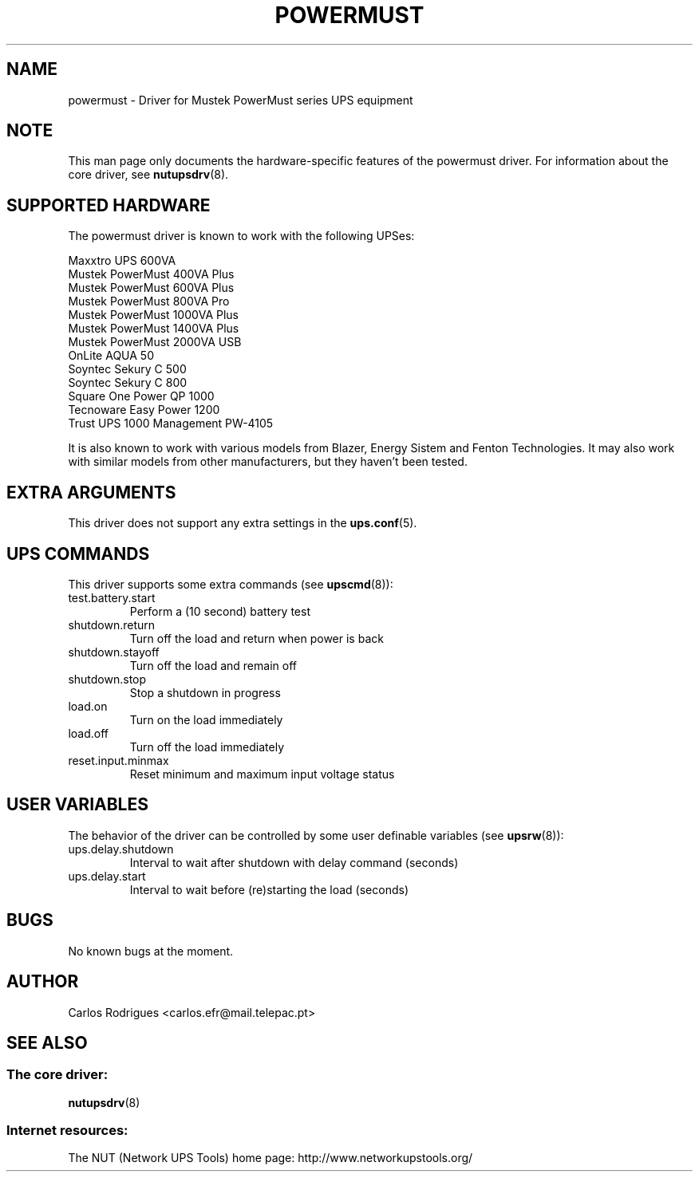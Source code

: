 .TH POWERMUST 8 "Thu January 19 2006" "" "Network UPS Tools (NUT)"
.SH NAME  
powermust \(hy Driver for Mustek PowerMust series UPS equipment
.SH NOTE
This man page only documents the hardware\(hyspecific features of the
powermust driver. For information about the core driver, see  
\fBnutupsdrv\fR(8).

.SH SUPPORTED HARDWARE
The powermust driver is known to work with the following UPSes:

    Maxxtro UPS 600VA
    Mustek PowerMust 400VA Plus
    Mustek PowerMust 600VA Plus
    Mustek PowerMust 800VA Pro
    Mustek PowerMust 1000VA Plus
    Mustek PowerMust 1400VA Plus
    Mustek PowerMust 2000VA USB
    OnLite AQUA 50
    Soyntec Sekury C 500
    Soyntec Sekury C 800
    Square One Power QP 1000
    Tecnoware Easy Power 1200
    Trust UPS 1000 Management PW-4105

It is also known to work with various models from Blazer, Energy Sistem
and Fenton Technologies. It may also work with similar models from
other manufacturers, but they haven't been tested.

.SH EXTRA ARGUMENTS

This driver does not support any extra settings in the    
\fBups.conf\fR(5).

.SH UPS COMMANDS

This driver supports some extra commands (see \fBupscmd\fR(8)):

.IP test.battery.start
Perform a (10 second) battery test

.IP shutdown.return
Turn off the load and return when power is back

.IP shutdown.stayoff
Turn off the load and remain off

.IP shutdown.stop
Stop a shutdown in progress

.IP load.on
Turn on the load immediately

.IP load.off
Turn off the load immediately

.IP reset.input.minmax
Reset minimum and maximum input voltage status

.SH USER VARIABLES

The behavior of the driver can be controlled by some user definable
variables (see \fBupsrw\fR(8)):

.IP ups.delay.shutdown
Interval to wait after shutdown with delay command (seconds)

.IP ups.delay.start
Interval to wait before (re)starting the load (seconds)

.SH BUGS

No known bugs at the moment.

.SH AUTHOR
Carlos Rodrigues <carlos.efr@mail.telepac.pt>

.SH SEE ALSO

.SS The core driver:
\fBnutupsdrv\fR(8)

.SS Internet resources:
The NUT (Network UPS Tools) home page: http://www.networkupstools.org/
